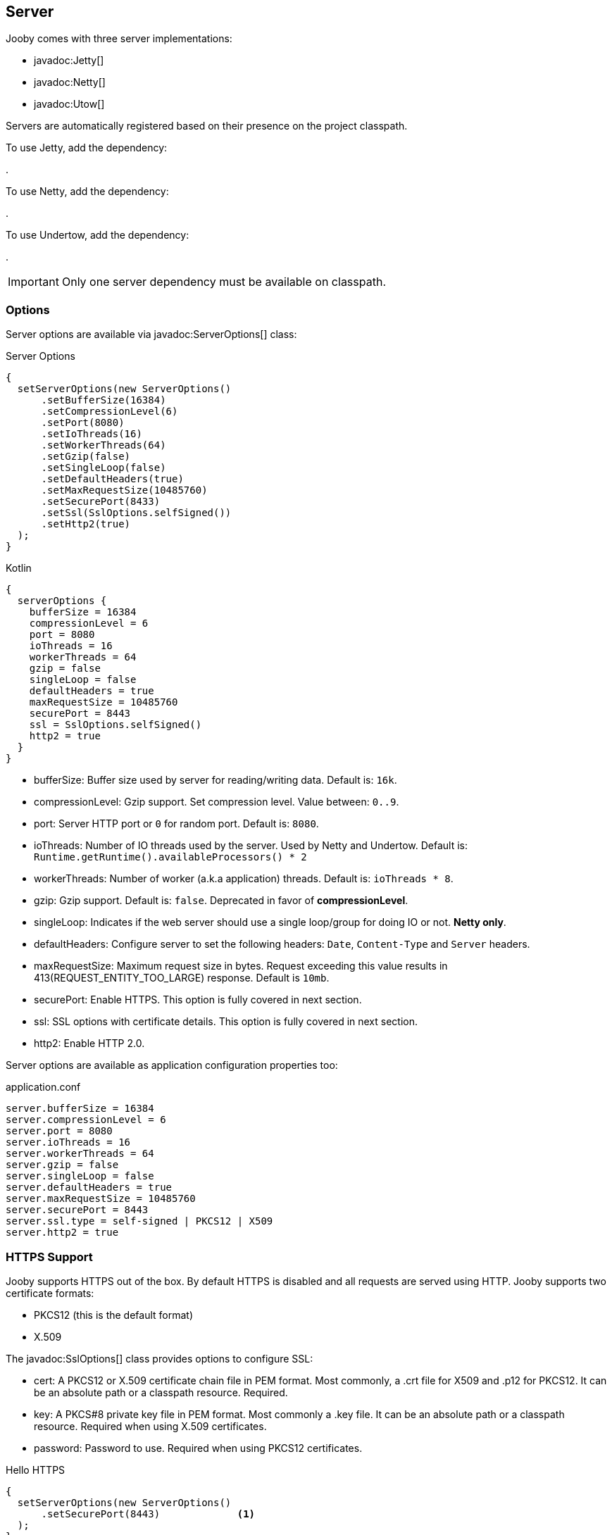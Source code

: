 == Server

Jooby comes with three server implementations:

- javadoc:Jetty[]
- javadoc:Netty[]
- javadoc:Utow[]

Servers are automatically registered based on their presence on the project classpath.

To use Jetty, add the dependency:

[dependency, artifactId="jooby-jetty"]
.

To use Netty, add the dependency:

[dependency, artifactId="jooby-netty"]
.

To use Undertow, add the dependency:

[dependency, artifactId="jooby-utow"]
.

[IMPORTANT]
====
Only one server dependency must be available on classpath.
====

=== Options

Server options are available via javadoc:ServerOptions[] class:

.Server Options
[source,java,role="primary"]
----
{
  setServerOptions(new ServerOptions()
      .setBufferSize(16384)
      .setCompressionLevel(6)
      .setPort(8080)
      .setIoThreads(16)
      .setWorkerThreads(64)
      .setGzip(false)
      .setSingleLoop(false)
      .setDefaultHeaders(true)
      .setMaxRequestSize(10485760)
      .setSecurePort(8433)
      .setSsl(SslOptions.selfSigned())
      .setHttp2(true)
  ); 
}
----

.Kotlin
[source,kotlin,role="secondary"]
----
{
  serverOptions {
    bufferSize = 16384
    compressionLevel = 6
    port = 8080
    ioThreads = 16
    workerThreads = 64
    gzip = false
    singleLoop = false
    defaultHeaders = true
    maxRequestSize = 10485760
    securePort = 8443
    ssl = SslOptions.selfSigned()
    http2 = true
  }
}
----

- bufferSize: Buffer size used by server for reading/writing data. Default is: `16k`.
- compressionLevel: Gzip support. Set compression level. Value between: `0..9`.
- port: Server HTTP port or `0` for random port. Default is: `8080`.
- ioThreads: Number of IO threads used by the server. Used by Netty and Undertow. Default is: `Runtime.getRuntime().availableProcessors() * 2`
- workerThreads: Number of worker (a.k.a application) threads. Default is: `ioThreads * 8`.
- gzip: Gzip support. Default is: `false`. Deprecated in favor of **compressionLevel**.
- singleLoop: Indicates if the web server should use a single loop/group for doing IO or not. **Netty only**.
- defaultHeaders: Configure server to set the following headers: `Date`, `Content-Type` and `Server` headers.
- maxRequestSize: Maximum request size in bytes. Request exceeding this value results in 413(REQUEST_ENTITY_TOO_LARGE) response. Default is `10mb`.
- securePort: Enable HTTPS. This option is fully covered in next section.
- ssl: SSL options with certificate details. This option is fully covered in next section.
- http2: Enable HTTP 2.0.

Server options are available as application configuration properties too:

.application.conf
[source, properties]
----
server.bufferSize = 16384
server.compressionLevel = 6
server.port = 8080
server.ioThreads = 16
server.workerThreads = 64
server.gzip = false
server.singleLoop = false
server.defaultHeaders = true
server.maxRequestSize = 10485760
server.securePort = 8443
server.ssl.type = self-signed | PKCS12 | X509
server.http2 = true
----

=== HTTPS Support

Jooby supports HTTPS out of the box. By default HTTPS is disabled and all requests are served using 
HTTP. Jooby supports two certificate formats:

- PKCS12 (this is the default format)
- X.509

The javadoc:SslOptions[] class provides options to configure SSL:

- cert: A PKCS12 or X.509 certificate chain file in PEM format. Most commonly, a .crt file for X509 and .p12 for PKCS12. It can be an absolute path or a classpath resource. Required.
- key:  A PKCS#8 private key file in PEM format. Most commonly a .key file. It can be an absolute path or a classpath resource. Required when using X.509 certificates.
- password: Password to use. Required when using PKCS12 certificates.


.Hello HTTPS
[source,java,role="primary"]
----
{
  setServerOptions(new ServerOptions()
      .setSecurePort(8443)             <1>
  ); 
}
----

.Kotlin
[source,kotlin,role="secondary"]
----
{
  serverOptions {
    securePort = 8443                  <1>
  }
}
----

<1> Set secure port and use a self-signed certificate

Once SSL is enabled application logs print something like:

----
listening on:
  http://localhost:8080/
  https://localhost:8443/
----

[IMPORTANT]
====
The `self-signed` certificate is useful for development but keep in mind it will generate a warning on the browser.
====

image::self-signed-not-secure.png[Not Secure]

A better option for development is the https://mkcert.dev[mkcert] tool:

.Generates a PKCS12 certificate
[source,bash,role="primary]
----
mkcert -pkcs12 localhost
----

.Generates a X.509 certificate
[source,bash,role="secondary"]
----
mkcert localhost
----

==== Using X.509

To use a valid X.509 certificate, for example one created with https://letsencrypt.org/[Let’s Encrypt]. You will need the `*.crt` and `*.key` files:

.X509
[source,java,role="primary"]
----
{
  SslOptions ssl = SslOptions.x509("path/to/server.crt", "path/to/server.key");
  setServerOptions(new ServerOptions()
      .setSsl(ssl)                                                    <1>
  ); 
}
----

.Kotlin
[source,kotlin,role="secondary"]
----
{
  serverOptions {
    ssl = SslOptions.x509("path/to/server.crt", "path/to/server.key")  <1>
  }
}
----

<1> Creates a SslOptions using X509 certificates path

Certificate (.crt) and private key (.key) location can be file system or class path locations.

Optionally you can define the SSL options in your application configuration file:

.Ssl options:
[source,json]
----
server {
  ssl {
    type: X509,
    cert: "path/to/server.crt",
    key: "path/to/server.key"
  }
}
----

.X509 from configuration
[source,java,role="primary"]
----
{
  setServerOptions(new ServerOptions()
      .setSsl(SslOptions.from(getConfig()))
  ); 
}
----

.Kotlin
[source,kotlin,role="secondary"]
----
{
  serverOptions {
    ssl = SslOptions.from(config).get()
  }
}
----

==== Using PKCS12

To use a valid PKCS12 certificate:

.PKCS12
[source,java,role="primary"]
----
{
  SslOptions ssl = SslOptions.pkcs12("path/to/server.p12", "password");
  setServerOptions(new ServerOptions()
      .setSsl(ssl)                                                      <1>
  ); 
}
----

.Kotlin
[source,kotlin,role="secondary"]
----
{
  serverOptions {
    ssl = SslOptions.pkcs12("path/to/server.p12", "password")             <1>
  }
}
----

<1> Creates SslOptions using PKCS12 certificates path

Certificate (.p12 location can be file system or class path locations.

Optionally you can define the SSL options in your application configuration file:

.Ssl options:
[source,json]
----
server {
  ssl {
    type: PKCS12,
    cert: "path/to/server.p12",
    password: "password"
  }
}
----

.PKCS12 from configuration
[source,java,role="primary"]
----
{
  setServerOptions(new ServerOptions()
      .setSsl(SslOptions.from(getConfig()))
  ); 
}
----

.Kotlin
[source,kotlin,role="secondary"]
----
{
  serverOptions {
    ssl = SslOptions.from(config).get()
  }
}
----

==== Client Authentication (Mutual TLS)

To enable 2-way TLS (Mutual TLS), set the trust certificate and client authentication. Setting the trust certificate is required if using self-signed or custom generated certificates so that the server will trust the client's certificate signing authority.

.Client Authentication
[source,java,role="primary"]
----
{
  SslOptions ssl = SslOptions.pkcs12("path/to/server.p12", "password")
    .setTrustCert("path/to/trustCert") <1>
    .setTrustPassword("password") <2>
    .setClientAuth(SslOptions.ClientAuth.REQUIRED); <3>
  setServerOptions(new ServerOptions()
      .setSsl(ssl)                                                      
  );
}
----

.Kotlin
[source,kotlin,role="secondary"]
----
{
  serverOptions {
    ssl = SslOptions.pkcs12("path/to/server.p12", "password")
      .trustCert("path/to/trustCert") <1>
      .trustPassword("password") <2>
      .clientAuth(SslOptions.ClientAuth.REQUIRED) <3>
  }
}
----

<1> Set the trust certificate path
<2> Set the trust certificate password
<3> Set the client authentication mode. Possible values are REQUIRED, REQUESTED, or NONE. Default is NONE.

Optionally you can define these SSL options in your application configuration file:

.Ssl options:
[source,json]
----
server {
  ssl {
    type: PKCS12,
    cert: "path/to/server.p12",
    password: "password",
    trust {
      cert: "path/to/trustCert",
      password: "password"
    }
    clientAuth: REQUIRED
  }
}
----

.Mutual TLS from configuration
[source,java,role="primary"]
----
{
  setServerOptions(new ServerOptions()
      .setSsl(SslOptions.from(getConfig()))
  );
}
----

.Kotlin
[source,kotlin,role="secondary"]
----
{
  serverOptions {
    ssl = SslOptions.from(config).get()
  }
}
----

==== TLS protocol

Default protocol is `TLSv1.3, TLSv1.2`. To override, just do:

.TLS example
[source,java,role="primary"]
----
{
  setServerOptions(new ServerOptions()
      .setSsl(new SslOptions().setProtocol("TLSv1.3", "TLSv1.2"))
  ); 
}
----

.Kotlin
[source,kotlin,role="secondary"]
----
{
  serverOptions {
    ssl = SslOptions().apply {
      protocol = listOf("TLSv1.3", "TLSv1.2")
    }
  }
}
----

If a listed protocol is not supported, it is ignored; however, if you specify a list of protocols,
none of which are supported, an exception will be thrown.

[NOTE]
====
*TLSv1.3 protocol is available in*

- Open SSL via Conscrypt (see next section)
- 8u261-b12 from Oracle JDK
- TLS 1.3 support in OpenJDK is (beside Azul's OpenJSSE) expected to come into 8u272.
- Java 11.0.3 or higher.
====

==== OpenSSL

SSL support is provided using built-in JDK capabilities. Jooby offers an OpenSSL support using
https://github.com/google/conscrypt[Conscrypt].

To enable, just add the required dependency:

[dependency, artifactId="jooby-conscrypt"]
.

Conscrypt is a Java Security Provider (JSP) that implements parts of the Java Cryptography Extension
(JCE) and Java Secure Socket Extension (JSSE). It uses https://boringssl.googlesource.com/boringssl[BoringSSL] to provide cryptographic
primitives and Transport Layer Security (TLS) for Java applications on Android and OpenJDK.

=== HTTP/2 Support

HTTP2 support is provided across web server implementation. To enable it, you must add one of the
following dependencies:

HTTP/2 with Jetty:
[dependency, artifactId="jooby-http2-jetty"]
.

HTTP/2 with Netty:
[dependency, artifactId="jooby-http2-netty"]
.

HTTP/2 with Undertow:
[dependency, artifactId="jooby-http2-undertow"]
.

Once the required dependencies are added, Jooby automatically configures HTTP/2.

To use HTTP/2 from browsers you need TLS (the h2 protocol) please refer to
<<server-https-support, HTTPS support>> to configure TLS.

.HTTP/2
[source,java,role="primary"]
----
{
  setServerOptions(new ServerOptions()
      .setSecurePort(8433)
  );
  
  get("/", ctx -> {
    ctx.getProtocol()
  })
}
----

.Kotlin
[source,kotlin,role="secondary"]
----
{
  serverOptions {
    securePort = 8433
  }
  
  get("/") {
    ctx.protocol
  } 
}
----

[NOTE]
====
There is no support for HTTP/2 Push.
====
